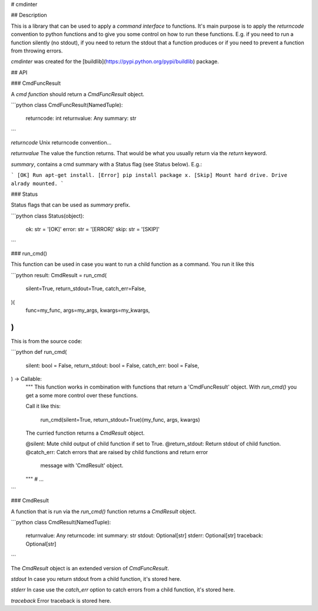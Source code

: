 # cmdinter

## Description

This is a library that can be used to apply a *command interface* to functions.
It's main purpose is to apply the *returncode* convention to python functions 
and to give you some control on how to run these functions. E.g. if you need to 
run a function silently (no stdout), if you need to return the stdout that a 
function produces or if you need to prevent a function from throwing errors.

`cmdinter` was created for the [buildlib](https://pypi.python.org/pypi/buildlib) 
package.

## API

### CmdFuncResult

A *cmd function* should return a `CmdFuncResult` object.

```python
class CmdFuncResult(NamedTuple):
    returncode: int
    returnvalue: Any
    summary: str
```

`returncode` Unix returncode convention...

`returnvalue` The value the function returns. That would be what you usually 
return via the `return` keyword.

`summary`, contains a cmd summary with a Status flag (see Status below). E.g.:

```
[OK] Run apt-get install.
[Error] pip install package x.
[Skip] Mount hard drive. Drive alrady mounted.
```


### Status

Status flags that can be used as `summary` prefix.

```python
class Status(object):
    ok: str = '[OK]'
    error: str = '[ERROR]'
    skip: str = '[SKIP]'
```

### run_cmd()

This function can be used in case you want to run a child function as a command.
You run it like this 

```python
result: CmdResult = run_cmd(
    silent=True, 
    return_stdout=True,
    catch_err=False,
)(
    func=my_func,
    args=my_args,
    kwargs=my_kwargs,
)
```

This is from the source code:

```python
def run_cmd(
    silent: bool = False,
    return_stdout: bool = False,
    catch_err: bool = False,
) -> Callable:
    """
    This function works in combination with functions that return a 
    'CmdFuncResult' object. With `run_cmd()` you get a some more control over
    these functions.

    Call it like this:

        run_cmd(silent=True, return_stdout=True)(my_func, args, kwargs)

    The curried function returns a `CmdResult` object.

    @silent: Mute child output of child function if set to True.
    @return_stdout: Return stdout of child function.
    @catch_err: Catch errors that are raised by child functions and return error
                message with 'CmdResult' object.
    """
    # ...
```


### CmdResult

A function that is run via the `run_cmd()` function returns a `CmdResult` 
object.

```python
class CmdResult(NamedTuple):
    returnvalue: Any
    returncode: int
    summary: str
    stdout: Optional[str]
    stderr: Optional[str]
    traceback: Optional[str]
```

The `CmdResult` object is an extended version of `CmdFuncResult`.

`stdout` In case you return stdout from a child function, it's stored here.

`stderr` In case use the `catch_err` option to catch errors from a child function, it's stored here.

`traceback` Error traceback is stored here.




